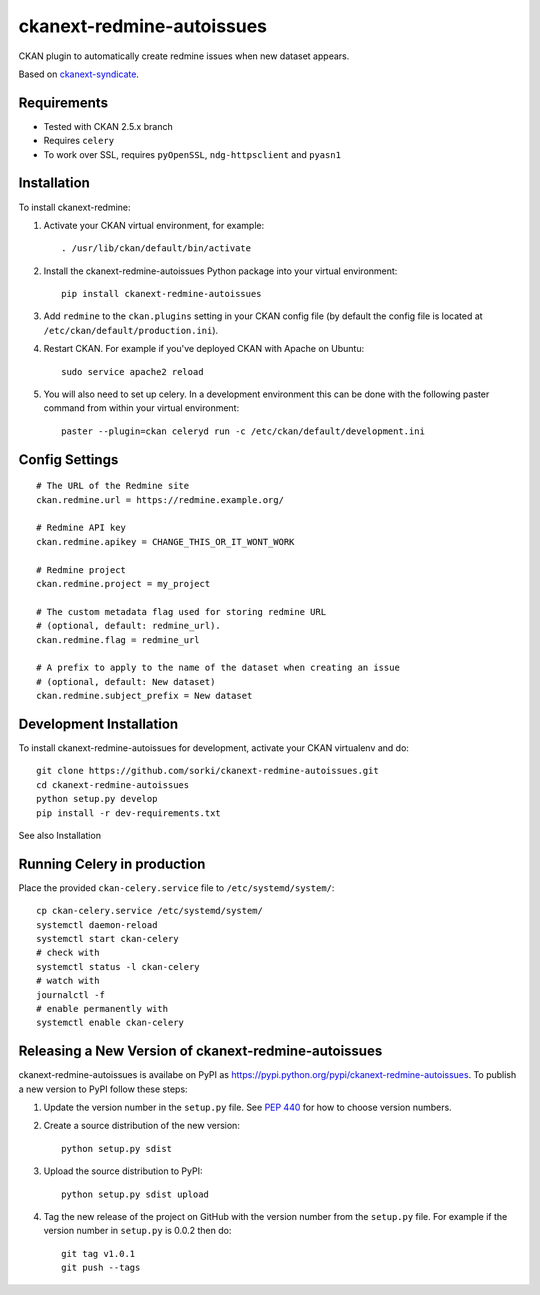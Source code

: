 ==========================
ckanext-redmine-autoissues
==========================

CKAN plugin to automatically create redmine issues when new dataset appears.

Based on `ckanext-syndicate <https://github.com/aptivate/ckanext-syndicate>`_.

------------
Requirements
------------

* Tested with CKAN 2.5.x branch
* Requires ``celery``
* To work over SSL, requires ``pyOpenSSL``, ``ndg-httpsclient`` and ``pyasn1``

------------
Installation
------------

To install ckanext-redmine:

1. Activate your CKAN virtual environment, for example::

    . /usr/lib/ckan/default/bin/activate

2. Install the ckanext-redmine-autoissues Python package into your virtual environment::

    pip install ckanext-redmine-autoissues

3. Add ``redmine`` to the ``ckan.plugins`` setting in your CKAN
   config file (by default the config file is located at
   ``/etc/ckan/default/production.ini``).

4. Restart CKAN. For example if you've deployed CKAN with Apache on Ubuntu::

    sudo service apache2 reload

5. You will also need to set up celery. In a development environment this can be done with the following paster command from within your virtual environment::

    paster --plugin=ckan celeryd run -c /etc/ckan/default/development.ini

---------------
Config Settings
---------------

::

    # The URL of the Redmine site
    ckan.redmine.url = https://redmine.example.org/

    # Redmine API key
    ckan.redmine.apikey = CHANGE_THIS_OR_IT_WONT_WORK

    # Redmine project
    ckan.redmine.project = my_project

    # The custom metadata flag used for storing redmine URL
    # (optional, default: redmine_url).
    ckan.redmine.flag = redmine_url

    # A prefix to apply to the name of the dataset when creating an issue
    # (optional, default: New dataset)
    ckan.redmine.subject_prefix = New dataset

------------------------
Development Installation
------------------------

To install ckanext-redmine-autoissues for development, activate your CKAN virtualenv and
do::

    git clone https://github.com/sorki/ckanext-redmine-autoissues.git
    cd ckanext-redmine-autoissues
    python setup.py develop
    pip install -r dev-requirements.txt

See also Installation

----------------------------
Running Celery in production
----------------------------

Place the provided ``ckan-celery.service`` file to ``/etc/systemd/system/``::

    cp ckan-celery.service /etc/systemd/system/
    systemctl daemon-reload
    systemctl start ckan-celery
    # check with
    systemctl status -l ckan-celery
    # watch with
    journalctl -f
    # enable permanently with
    systemctl enable ckan-celery

---------------------------------------------------
Releasing a New Version of ckanext-redmine-autoissues
---------------------------------------------------

ckanext-redmine-autoissues is availabe on PyPI as https://pypi.python.org/pypi/ckanext-redmine-autoissues.
To publish a new version to PyPI follow these steps:

1. Update the version number in the ``setup.py`` file.
   See `PEP 440 <http://legacy.python.org/dev/peps/pep-0440/#public-version-identifiers>`_
   for how to choose version numbers.

2. Create a source distribution of the new version::

     python setup.py sdist

3. Upload the source distribution to PyPI::

     python setup.py sdist upload

4. Tag the new release of the project on GitHub with the version number from
   the ``setup.py`` file. For example if the version number in ``setup.py`` is
   0.0.2 then do::

       git tag v1.0.1
       git push --tags
